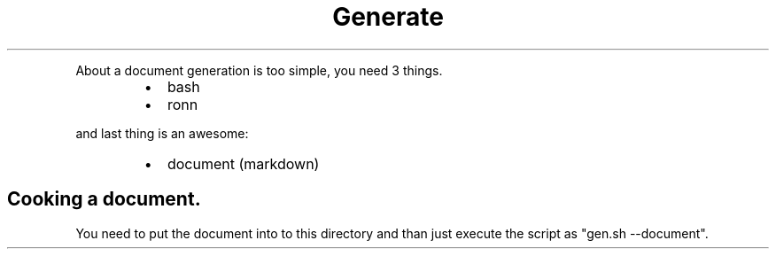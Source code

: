 .TH Generate document.
.PP
About a document generation is too simple, you need 3 things.
.RS
.IP \(bu 2
bash
.IP \(bu 2
ronn
.RE
.PP
and last thing is an awesome:
.RS
.IP \(bu 2
document (markdown)
.RE
.SH Cooking a document.
.PP
You need to put the document into to this directory and than just execute the script as "gen.sh \-\-document".
